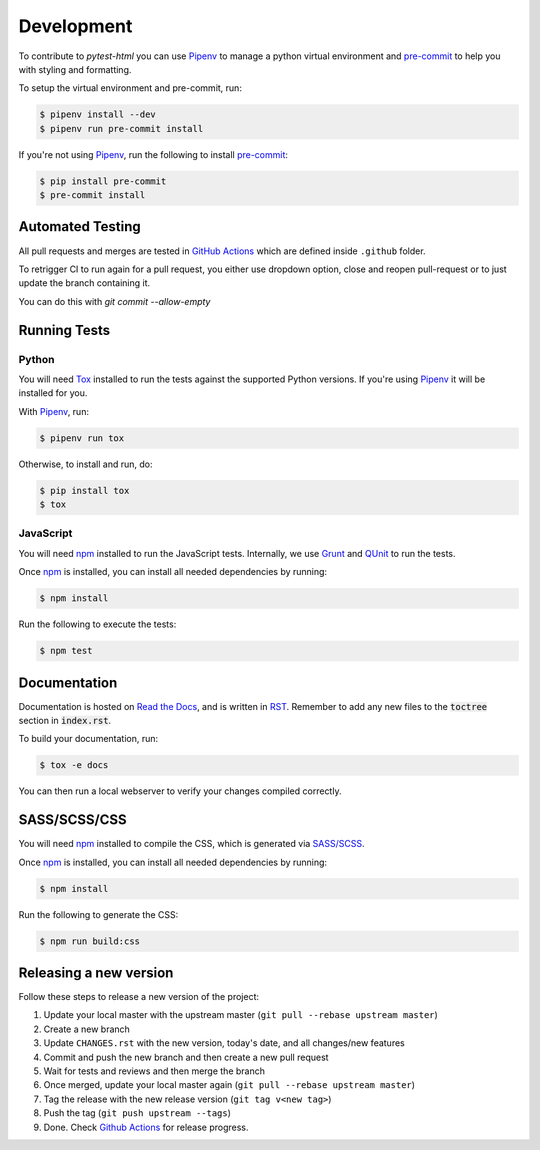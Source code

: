 Development
===========

To contribute to `pytest-html` you can use `Pipenv`_ to manage a python virtual environment and
`pre-commit`_ to help you with styling and formatting.

To setup the virtual environment and pre-commit, run:

.. code-block:: bash

  $ pipenv install --dev
  $ pipenv run pre-commit install

If you're not using `Pipenv`_, run the following to install `pre-commit`_:

.. code-block:: bash

  $ pip install pre-commit
  $ pre-commit install


Automated Testing
-----------------

All pull requests and merges are tested in `GitHub Actions`_ which are defined inside ``.github`` folder.

To retrigger CI to run again for a pull request, you either use dropdown option, close and reopen pull-request
or to just update the branch containing it.

You can do this with `git commit --allow-empty`

Running Tests
-------------

Python
~~~~~~

You will need `Tox`_ installed to run the tests against the supported Python versions. If you're using `Pipenv`_
it will be installed for you.

With `Pipenv`_, run:

.. code-block:: bash

  $ pipenv run tox

Otherwise, to install and run, do:

.. code-block:: bash

  $ pip install tox
  $ tox

JavaScript
~~~~~~~~~~

You will need `npm`_ installed to run the JavaScript tests. Internally, we use `Grunt`_ and `QUnit`_ to run the tests.

Once `npm`_ is installed, you can install all needed dependencies by running:

.. code-block:: bash

  $ npm install

Run the following to execute the tests:

.. code-block:: bash

  $ npm test

Documentation
-------------

Documentation is hosted on `Read the Docs`_, and is written in `RST`_. Remember to add any new files to the :code:`toctree`
section in :code:`index.rst`.

To build your documentation, run:

.. code-block:: bash

  $ tox -e docs

You can then run a local webserver to verify your changes compiled correctly.

SASS/SCSS/CSS
-------------

You will need `npm`_ installed to compile the CSS, which is generated via `SASS/SCSS`_.

Once `npm`_ is installed, you can install all needed dependencies by running:

.. code-block:: bash

  $ npm install

Run the following to generate the CSS:

.. code-block:: bash

  $ npm run build:css

Releasing a new version
-----------------------

Follow these steps to release a new version of the project:

#.  Update your local master with the upstream master (``git pull --rebase upstream master``)
#.  Create a new branch
#.  Update ``CHANGES.rst`` with the new version, today's date, and all changes/new features
#.  Commit and push the new branch and then create a new pull request
#.  Wait for tests and reviews and then merge the branch
#.  Once merged, update your local master again (``git pull --rebase upstream master``)
#.  Tag the release with the new release version (``git tag v<new tag>``)
#.  Push the tag (``git push upstream --tags``)
#. Done. Check `Github Actions`_ for release progress.

.. _GitHub Actions: https://github.com/pytest-dev/pytest-html/actions
.. _Grunt: https://gruntjs.com
.. _npm: https://www.npmjs.com
.. _Pipenv: https://pipenv.pypa.io/en/latest
.. _pre-commit: https://pre-commit.com
.. _QUnit: https://qunitjs.com
.. _Read The Docs: https://readthedocs.com
.. _RST: https://www.sphinx-doc.org/en/master/usage/restructuredtext/basics.html
.. _SASS/SCSS: https://sass-lang.com
.. _Tox: https://tox.readthedocs.io
